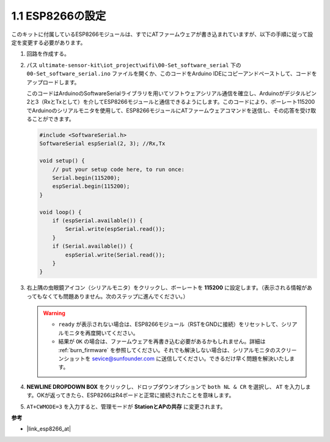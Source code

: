 .. _config_esp8266:

1.1 ESP8266の設定
===============================

このキットに付属しているESP8266モジュールは、すでにATファームウェアが書き込まれていますが、以下の手順に従って設定を変更する必要があります。

1. 回路を作成する。

   .. image:: img/wiring_r4_configure.png
       :width: 800

2. パス ``ultimate-sensor-kit\iot_project\wifi\00-Set_software_serial`` 下の ``00-Set_software_serial.ino`` ファイルを開くか、このコードをArduino IDEにコピーアンドペーストして、コードをアップロードします。

   このコードはArduinoのSoftwareSerialライブラリを用いてソフトウェアシリアル通信を確立し、Arduinoがデジタルピン2と3（RxとTxとして）を介してESP8266モジュールと通信できるようにします。このコードにより、ボーレート115200でArduinoのシリアルモニタを使用して、ESP8266モジュールにATファームウェアコマンドを送信し、その応答を受け取ることができます。

   .. code-block:: Arduino

       #include <SoftwareSerial.h>
       SoftwareSerial espSerial(2, 3); //Rx,Tx

       void setup() {
           // put your setup code here, to run once:
           Serial.begin(115200);
           espSerial.begin(115200);
       }

       void loop() {
           if (espSerial.available()) {
               Serial.write(espSerial.read());
           }
           if (Serial.available()) {
               espSerial.write(Serial.read());
           }
       }


3. 右上隅の虫眼鏡アイコン（シリアルモニタ）をクリックし、ボーレートを **115200** に設定します。（表示される情報があってもなくても問題ありません。次のステップに進んでください。）

   .. image:: img/esp01_configurie_1.png

   .. warning::

        * ``ready`` が表示されない場合は、ESP8266モジュール（RSTをGNDに接続）をリセットして、シリアルモニタを再度開いてください。
        
        * 結果が ``OK`` の場合は、ファームウェアを再書き込む必要があるかもしれません。詳細は :ref:`burn_firmware` を参照してください。それでも解決しない場合は、シリアルモニタのスクリーンショットを sevice@sunfounder.com に送信してください。できるだけ早く問題を解決いたします。

4. **NEWLINE DROPDOWN BOX** をクリックし、ドロップダウンオプションで ``both NL & CR`` を選択し、 ``AT`` を入力します。OKが返ってきたら、ESP8266はR4ボードと正常に接続されたことを意味します。

   .. image:: img/esp01_configurie_2.png

   .. image:: img/esp01_configurie_3.png

5. ``AT+CWMODE=3`` を入力すると、管理モードが **StationとAPの共存** に変更されます。

   .. image:: img/esp01_configurie_4.png

.. 6. ソフトウェアシリアルを後で使用するために、``AT+UART=9600,8,1,0,0``を入力して、ESP8266のボーレートを9600に変更する必要があります。

..    .. image:: img/esp01_configurie_5.png

**参考**

* |link_esp8266_at|
